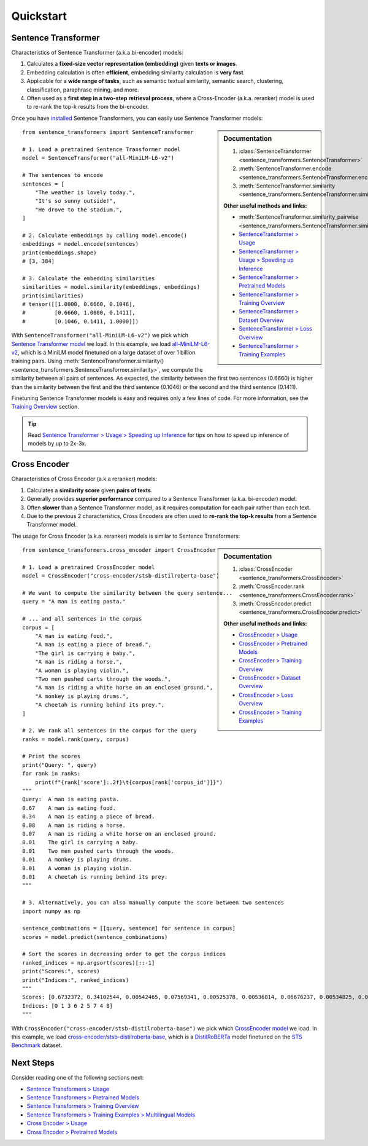 Quickstart
==========

Sentence Transformer
--------------------

Characteristics of Sentence Transformer (a.k.a bi-encoder) models:

1. Calculates a **fixed-size vector representation (embedding)** given **texts or images**.
2. Embedding calculation is often **efficient**, embedding similarity calculation is **very fast**.
3. Applicable for a **wide range of tasks**, such as semantic textual similarity, semantic search, clustering, classification, paraphrase mining, and more.
4. Often used as a **first step in a two-step retrieval process**, where a Cross-Encoder (a.k.a. reranker) model is used to re-rank the top-k results from the bi-encoder.

Once you have `installed <installation.html>`_ Sentence Transformers, you can easily use Sentence Transformer models:

.. sidebar:: Documentation

   1. :class:`SentenceTransformer <sentence_transformers.SentenceTransformer>`
   2. :meth:`SentenceTransformer.encode <sentence_transformers.SentenceTransformer.encode>`
   3. :meth:`SentenceTransformer.similarity <sentence_transformers.SentenceTransformer.similarity>`

   **Other useful methods and links:**

   - :meth:`SentenceTransformer.similarity_pairwise <sentence_transformers.SentenceTransformer.similarity_pairwise>`
   - `SentenceTransformer > Usage <./sentence_transformer/usage/usage.html>`_
   - `SentenceTransformer > Usage > Speeding up Inference <./sentence_transformer/usage/efficiency.html>`_
   - `SentenceTransformer > Pretrained Models <./sentence_transformer/pretrained_models.html>`_
   - `SentenceTransformer > Training Overview <./sentence_transformer/training_overview.html>`_
   - `SentenceTransformer > Dataset Overview <./sentence_transformer/dataset_overview.html>`_
   - `SentenceTransformer > Loss Overview <./sentence_transformer/loss_overview.html>`_
   - `SentenceTransformer > Training Examples <./sentence_transformer/training/examples.html>`_

::

   from sentence_transformers import SentenceTransformer

   # 1. Load a pretrained Sentence Transformer model
   model = SentenceTransformer("all-MiniLM-L6-v2")

   # The sentences to encode
   sentences = [
       "The weather is lovely today.",
       "It's so sunny outside!",
       "He drove to the stadium.",
   ]

   # 2. Calculate embeddings by calling model.encode()
   embeddings = model.encode(sentences)
   print(embeddings.shape)
   # [3, 384]

   # 3. Calculate the embedding similarities
   similarities = model.similarity(embeddings, embeddings)
   print(similarities)
   # tensor([[1.0000, 0.6660, 0.1046],
   #         [0.6660, 1.0000, 0.1411],
   #         [0.1046, 0.1411, 1.0000]])

With ``SentenceTransformer("all-MiniLM-L6-v2")`` we pick which `Sentence Transformer model <https://huggingface.co/models?library=sentence-transformers>`_ we load. In this example, we load `all-MiniLM-L6-v2 <https://huggingface.co/sentence-transformers/all-MiniLM-L6-v2>`_, which is a MiniLM model finetuned on a large dataset of over 1 billion training pairs. Using :meth:`SentenceTransformer.similarity() <sentence_transformers.SentenceTransformer.similarity>`, we compute the similarity between all pairs of sentences. As expected, the similarity between the first two sentences (0.6660) is higher than the similarity between the first and the third sentence (0.1046) or the second and the third sentence (0.1411).

Finetuning Sentence Transformer models is easy and requires only a few lines of code. For more information, see the `Training Overview <./sentence_transformer/training_overview.html>`_ section.

.. tip::

    Read `Sentence Transformer > Usage > Speeding up Inference <sentence_transformer/usage/efficiency.html>`_ for tips on how to speed up inference of models by up to 2x-3x.

Cross Encoder
-------------

Characteristics of Cross Encoder (a.k.a reranker) models:

1. Calculates a **similarity score** given **pairs of texts**.
2. Generally provides **superior performance** compared to a Sentence Transformer (a.k.a. bi-encoder) model.
3. Often **slower** than a Sentence Transformer model, as it requires computation for each pair rather than each text.
4. Due to the previous 2 characteristics, Cross Encoders are often used to **re-rank the top-k results** from a Sentence Transformer model.

The usage for Cross Encoder (a.k.a. reranker) models is similar to Sentence Transformers:

.. sidebar:: Documentation

   1. :class:`CrossEncoder <sentence_transformers.CrossEncoder>`
   2. :meth:`CrossEncoder.rank <sentence_transformers.CrossEncoder.rank>`
   3. :meth:`CrossEncoder.predict <sentence_transformers.CrossEncoder.predict>`

   **Other useful methods and links:**

   - `CrossEncoder > Usage <./cross_encoder/usage/usage.html>`_
   - `CrossEncoder > Pretrained Models <./cross_encoder/pretrained_models.html>`_
   - `CrossEncoder > Training Overview <./cross_encoder/training_overview.html>`_
   - `CrossEncoder > Dataset Overview <./cross_encoder/dataset_overview.html>`_
   - `CrossEncoder > Loss Overview <./cross_encoder/loss_overview.html>`_
   - `CrossEncoder > Training Examples <./cross_encoder/training/examples.html>`_

::

   from sentence_transformers.cross_encoder import CrossEncoder

   # 1. Load a pretrained CrossEncoder model
   model = CrossEncoder("cross-encoder/stsb-distilroberta-base")

   # We want to compute the similarity between the query sentence...
   query = "A man is eating pasta."

   # ... and all sentences in the corpus
   corpus = [
       "A man is eating food.",
       "A man is eating a piece of bread.",
       "The girl is carrying a baby.",
       "A man is riding a horse.",
       "A woman is playing violin.",
       "Two men pushed carts through the woods.",
       "A man is riding a white horse on an enclosed ground.",
       "A monkey is playing drums.",
       "A cheetah is running behind its prey.",
   ]

   # 2. We rank all sentences in the corpus for the query
   ranks = model.rank(query, corpus)

   # Print the scores
   print("Query: ", query)
   for rank in ranks:
       print(f"{rank['score']:.2f}\t{corpus[rank['corpus_id']]}")
   """
   Query:  A man is eating pasta.
   0.67    A man is eating food.
   0.34    A man is eating a piece of bread.
   0.08    A man is riding a horse.
   0.07    A man is riding a white horse on an enclosed ground.
   0.01    The girl is carrying a baby.
   0.01    Two men pushed carts through the woods.
   0.01    A monkey is playing drums.
   0.01    A woman is playing violin.
   0.01    A cheetah is running behind its prey.
   """

   # 3. Alternatively, you can also manually compute the score between two sentences
   import numpy as np

   sentence_combinations = [[query, sentence] for sentence in corpus]
   scores = model.predict(sentence_combinations)

   # Sort the scores in decreasing order to get the corpus indices
   ranked_indices = np.argsort(scores)[::-1]
   print("Scores:", scores)
   print("Indices:", ranked_indices)
   """
   Scores: [0.6732372, 0.34102544, 0.00542465, 0.07569341, 0.00525378, 0.00536814, 0.06676237, 0.00534825, 0.00516717]
   Indices: [0 1 3 6 2 5 7 4 8]
   """

With ``CrossEncoder("cross-encoder/stsb-distilroberta-base")`` we pick which `CrossEncoder model <./cross_encoder/pretrained_models.html>`_ we load. In this example, we load `cross-encoder/stsb-distilroberta-base <https://huggingface.co/cross-encoder/stsb-distilroberta-base>`_, which is a `DistilRoBERTa <https://huggingface.co/distilbert/distilroberta-base>`_ model finetuned on the `STS Benchmark <https://huggingface.co/datasets/sentence-transformers/stsb>`_ dataset.

Next Steps
----------

Consider reading one of the following sections next:

* `Sentence Transformers > Usage <./sentence_transformer/usage/usage.html>`_
* `Sentence Transformers > Pretrained Models <./sentence_transformer/pretrained_models.html>`_
* `Sentence Transformers > Training Overview <./sentence_transformer/training_overview.html>`_
* `Sentence Transformers > Training Examples > Multilingual Models <../examples/sentence_transformer/training/multilingual/README.html>`_
* `Cross Encoder > Usage <./cross_encoder/usage/usage.html>`_
* `Cross Encoder > Pretrained Models <./cross_encoder/pretrained_models.html>`_

